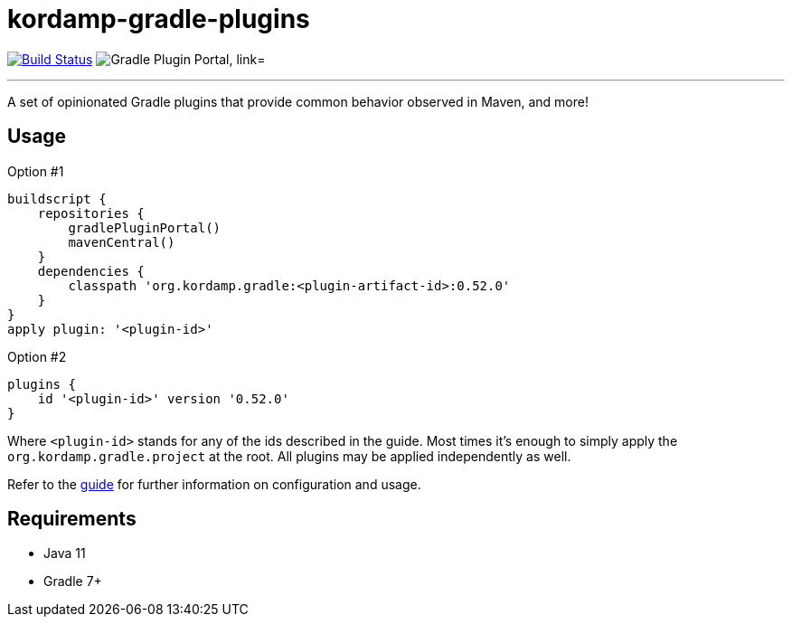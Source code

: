 = kordamp-gradle-plugins
:linkattrs:
:project-owner:   kordamp
:project-repo:    maven
:project-name:    kordamp-gradle-plugins
:project-group:   org.kordamp.gradle
:project-version: 0.52.0
:plugin-id:       {project-group}.base

image:http://img.shields.io/github/actions/workflow/status/{project-owner}/{project-name}/early-access.yml?branch=master&logo=github&label=Build["Build Status", link="https://github.com/{project-owner}/{project-name}/actions"]
image:https://img.shields.io/maven-metadata/v?label=Plugin%20Portal&metadataUrl=https://plugins.gradle.org/m2/org/kordamp/gradle/base/{plugin-id}.gradle.plugin/maven-metadata.xml["Gradle Plugin Portal, link="https://plugins.gradle.org/plugin/{plugin-id}"]

---

A set of opinionated Gradle plugins that provide common behavior observed in Maven, and more!

== Usage

Option #1
[source,groovy]
[subs="attributes,verbatim"]
----
buildscript {
    repositories {
        gradlePluginPortal()
        mavenCentral()
    }
    dependencies {
        classpath '{project-group}:<plugin-artifact-id>:{project-version}'
    }
}
apply plugin: '<plugin-id>'
----

Option #2
[source,groovy]
[subs="attributes,verbatim"]
----
plugins {
    id '<plugin-id>' version '{project-version}'
}
----

Where `&lt;plugin-id&gt;` stands for any of the ids described in the guide. Most times it's enough to simply apply
the `{project-group}.project` at the root. All plugins may be applied independently as well.

Refer to the link:http://{project-owner}.github.io/{project-name}[guide, window="_blank"] for further information on configuration
and usage.

== Requirements

 * Java 11
 * Gradle 7+

